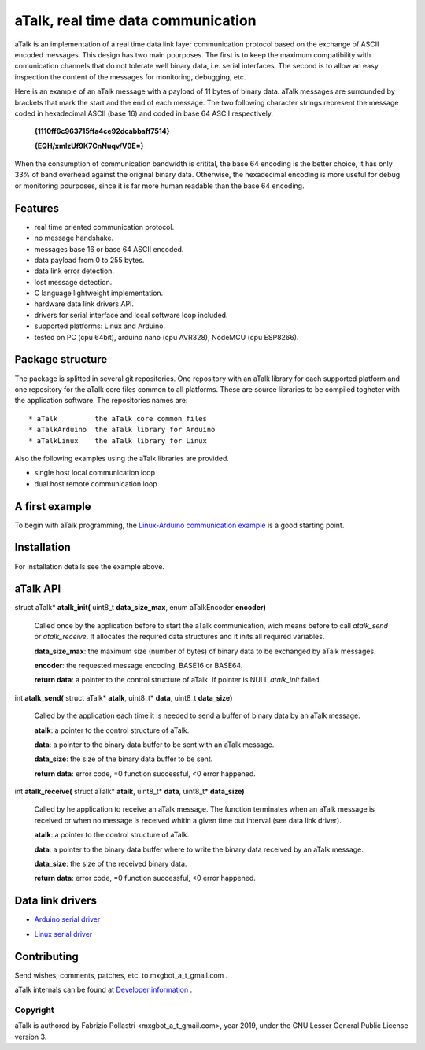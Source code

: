 ===================================
aTalk, real time data communication
===================================

aTalk is an implementation of a real time data link layer communication
protocol based on the exchange of ASCII encoded messages. This design has
two main pourposes. The first is to keep the maximum compatibility with
comunication channels that do not tolerate well binary data, i.e. serial
interfaces. The second is to allow an easy inspection the content of the
messages for monitoring, debugging, etc.

Here is an example of an aTalk message with a payload of 11 bytes of
binary data. aTalk messages are surrounded by brackets that mark the
start and the end of each message. The two following character strings
represent the message coded in hexadecimal ASCII (base 16) and coded
in base 64 ASCII respectively.

  **{1110ff6c963715ffa4ce92dcabbaff7514}**

  **{EQH/xmlzUf9K7CnNuqv/V0E=}**

When the consumption of communication bandwidth is critital, the base 64
encoding is the better choice, it has only 33% of band overhead against
the original binary data. Otherwise, the hexadecimal encoding is more
useful for debug or monitoring pourposes, since it is far more human
readable than the base 64 encoding.


Features
========

* real time oriented communication protocol.
* no message handshake.
* messages base 16 or base 64 ASCII encoded.
* data payload from 0 to 255 bytes.
* data link error detection.
* lost message detection.
* C language lightweight implementation.
* hardware data link drivers API.
* drivers for serial interface and local software loop included.
* supported platforms: Linux and Arduino.
* tested on PC (cpu 64bit), arduino nano (cpu AVR328), NodeMCU (cpu ESP8266).


Package structure
=================

The package is splitted in several git repositories. One repository with
an aTalk library for each supported platform and one repository for the aTalk
core files common to all platforms.
These are source libraries to be compiled togheter with the application
software.
The repositories names are::

  * aTalk         the aTalk core common files
  * aTalkArduino  the aTalk library for Arduino
  * aTalkLinux    the aTalk library for Linux

Also the following examples using the aTalk libraries are provided.

* single host local communication loop
* dual host remote communication loop


A first example
===============

To begin with aTalk programming, the `Linux-Arduino communication example`__
is a good starting point.

__ LINARDEX_


Installation
============

For installation details see the example above.


aTalk API
=========

struct aTalk* **atalk_init(** uint8_t **data_size_max**, enum aTalkEncoder **encoder)**

  Called once by the application before to start the aTalk communication,
  wich means before to call *atalk_send* or *atalk_receive*. It allocates the
  required data structures and it inits all required variables.

  **data_size_max**: the maximum size (number of bytes) of binary data to be
  exchanged by aTalk messages.
  
  **encoder**: the requested message encoding, BASE16 or BASE64.
  
  **return data**: a pointer to the control structure of aTalk. If pointer
  is NULL *atalk_init* failed.


int **atalk_send(** struct aTalk* **atalk**, uint8_t* **data**, uint8_t **data_size)**

  Called by the application each time it is needed to send a buffer of binary
  data by an aTalk message.

  **atalk**: a pointer to the control structure of aTalk.

  **data**: a pointer to the binary data buffer to be sent with an aTalk
  message.
  
  **data_size**: the size of the binary data buffer to be sent.
  
  **return data**: error code, =0 function successful, <0 error happened.


int **atalk_receive(** struct aTalk* **atalk**, uint8_t* **data**, uint8_t* **data_size)**

  Called by he application to receive an aTalk message. The function
  terminates when an aTalk message is received or when no message is
  received whitin a given time out interval (see data link driver).

  **atalk**: a pointer to the control structure of aTalk.

  **data**: a pointer to the binary data buffer where to write the binary
  data received by an aTalk message.
  
  **data_size**: the size of the received binary data.
  
  **return data**: error code, =0 function successful, <0 error happened.


Data link drivers
=================

* `Arduino serial driver`__

__ ARDSERIAL_

* `Linux serial driver`__

__ LINSERIAL_


Contributing
============

Send wishes, comments, patches, etc. to mxgbot_a_t_gmail.com .

aTalk internals can be found at `Developer information`__ .


__ DEVINFO_


Copyright
---------

aTalk is authored by Fabrizio Pollastri <mxgbot_a_t_gmail.com>, year 2019, under the GNU Lesser General Public License version 3.


.. _LINARDEX: doc/linux_arduino_example.rst
.. _ARDSERIAL: doc/arduino_serial.rst
.. _LINSERIAL: doc/linux_serial.rst
.. _DEVINFO: doc/developer.rst

.. ==== END ====

